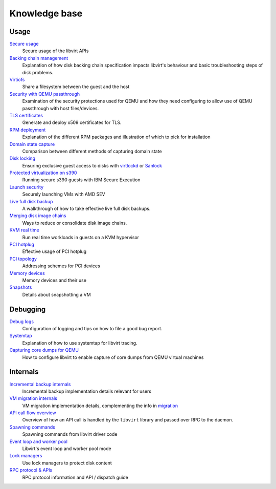 ==============
Knowledge base
==============

Usage
-----

`Secure usage <secureusage.html>`__
   Secure usage of the libvirt APIs

`Backing chain management <backing_chains.html>`__
   Explanation of how disk backing chain specification impacts libvirt's
   behaviour and basic troubleshooting steps of disk problems.

`Virtiofs <virtiofs.html>`__
   Share a filesystem between the guest and the host

`Security with QEMU passthrough <qemu-passthrough-security.html>`__
   Examination of the security protections used for QEMU and how they need
   configuring to allow use of QEMU passthrough with host files/devices.

`TLS certificates <tlscerts.html>`__
   Generate and deploy x509 certificates for TLS.

`RPM deployment <rpm-deployment.html>`__
   Explanation of the different RPM packages and illustration of which to
   pick for installation

`Domain state capture <domainstatecapture.html>`__
   Comparison between different methods of capturing domain state

`Disk locking <locking.html>`__
   Ensuring exclusive guest access to disks with
   `virtlockd <locking-lockd.html>`__ or
   `Sanlock <locking-sanlock.html>`__

`Protected virtualization on s390 <s390_protected_virt.html>`__
   Running secure s390 guests with IBM Secure Execution

`Launch security <launch_security_sev.html>`__
   Securely launching VMs with AMD SEV

`Live full disk backup <live_full_disk_backup.html>`__
   A walkthrough of how to take effective live full disk backups.

`Merging disk image chains <merging_disk_image_chains.html>`__
   Ways to reduce or consolidate disk image chains.

`KVM real time <kvm-realtime.html>`__
   Run real time workloads in guests on a KVM hypervisor

`PCI hotplug <../pci-hotplug.html>`__
   Effective usage of PCI hotplug

`PCI topology <../pci-addresses.html>`__
   Addressing schemes for PCI devices

`Memory devices <memorydevices.html>`__
   Memory devices and their use

`Snapshots <snapshots.html>`__
    Details about snapshotting a VM


Debugging
---------

`Debug logs <debuglogs.html>`__
  Configuration of logging and tips on how to file a good bug report.

`Systemtap <systemtap.html>`__
   Explanation of how to use systemtap for libvirt tracing.

`Capturing core dumps for QEMU <qemu-core-dump.html>`__
   How to configure libvirt to enable capture of core dumps from
   QEMU virtual machines


Internals
---------

`Incremental backup internals <internals/incremental-backup.html>`__
   Incremental backup implementation details relevant for users

`VM migration internals <internals/migration.html>`__
   VM migration implementation details, complementing the info in
   `migration <../migration.html>`__

`API call flow overview <internals/overview.html>`__
   Overview of how an API call is handled by the ``libvirt`` library and passed
   over RPC to the daemon.

`Spawning commands <internals/command.html>`__
   Spawning commands from libvirt driver code

`Event loop and worker pool <internals/eventloop.html>`__
   Libvirt's event loop and worker pool mode

`Lock managers <internals/locking.html>`__
   Use lock managers to protect disk content

`RPC protocol & APIs <internals/rpc.html>`__
   RPC protocol information and API / dispatch guide
